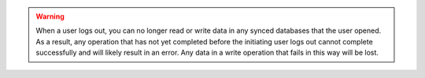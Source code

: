 .. warning::

   When a user logs out, you can no longer read or write data in any
   synced databases that the user opened. As a result, any operation
   that has not yet completed before the initiating user logs out cannot
   complete successfully and will likely result in an error. Any data in
   a write operation that fails in this way will be lost.
